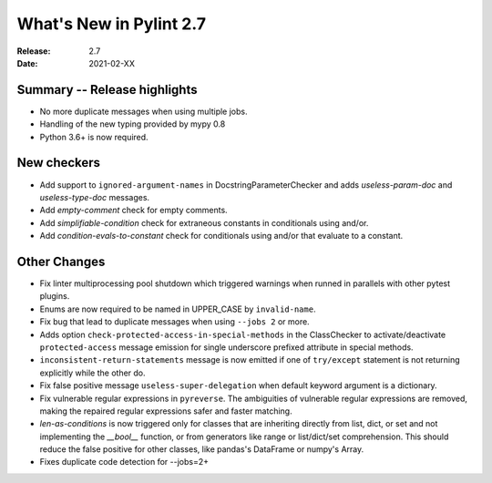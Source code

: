 **************************
 What's New in Pylint 2.7
**************************

:Release: 2.7
:Date: 2021-02-XX

Summary -- Release highlights
=============================

* No more duplicate messages when using multiple jobs.
* Handling of the new typing provided by mypy 0.8
* Python 3.6+ is now required.

New checkers
============

* Add support to ``ignored-argument-names`` in DocstringParameterChecker and
  adds `useless-param-doc` and `useless-type-doc` messages.

* Add `empty-comment` check for empty comments.

* Add `simplifiable-condition` check for extraneous constants in conditionals using and/or.

* Add `condition-evals-to-constant` check for conditionals using and/or that evaluate to a constant.

Other Changes
=============

* Fix linter multiprocessing pool shutdown which triggered warnings when runned in parallels with other pytest plugins.

* Enums are now required to be named in UPPER_CASE by ``invalid-name``.

* Fix bug that lead to duplicate messages when using ``--jobs 2`` or more.

* Adds option ``check-protected-access-in-special-methods`` in the ClassChecker to activate/deactivate
  ``protected-access`` message emission for single underscore prefixed attribute in special methods.

* ``inconsistent-return-statements`` message is now emitted if one of ``try/except`` statement
  is not returning explicitly while the other do.

* Fix false positive message ``useless-super-delegation`` when default keyword argument is a dictionary.

* Fix vulnerable regular expressions in ``pyreverse``. The ambiguities of vulnerable regular expressions are removed, making the repaired regular expressions safer and faster matching.

* `len-as-conditions` is now triggered only for classes that are inheriting directly from list, dict, or set and not implementing the `__bool__` function, or from generators like range or list/dict/set comprehension. This should reduce the false positive for other classes, like pandas's DataFrame or numpy's Array.

* Fixes duplicate code detection for --jobs=2+
